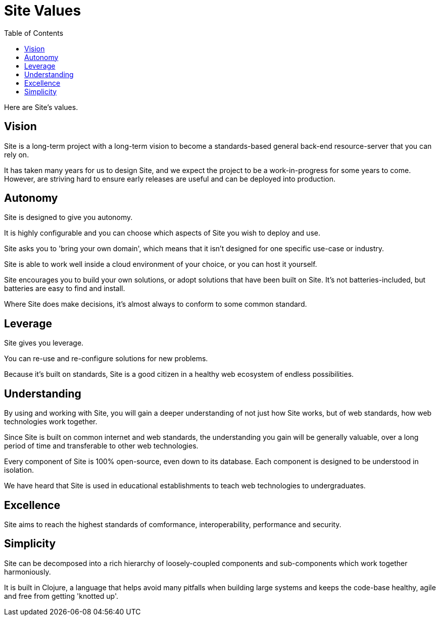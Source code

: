 = Site Values
:toc: left

Here are Site's values.

[[vision]]
== Vision

Site is a long-term project with a long-term vision to become a standards-based
general back-end resource-server that you can rely on.

It has taken many years for us to design Site, and we expect the project to be a
work-in-progress for some years to come. However, are striving hard to ensure
early releases are useful and can be deployed into production.

== Autonomy

Site is designed to give you autonomy.

It is highly configurable and you can choose which aspects of Site you wish to
deploy and use.

Site asks you to 'bring your own domain', which means that it isn't designed for
one specific use-case or industry.

Site is able to work well inside a cloud environment of your choice, or you can
host it yourself.

Site encourages you to build your own solutions, or adopt solutions that have
been built on Site. It's not batteries-included, but batteries are easy to find
and install.

Where Site does make decisions, it's almost always to conform to some common
standard.

== Leverage

Site gives you leverage.

You can re-use and re-configure solutions for new problems.

Because it's built on standards, Site is a good citizen in a healthy web
ecosystem of endless possibilities.

[[understanding]]
== Understanding

By using and working with Site, you will gain a deeper understanding of not just
how Site works, but of web standards, how web technologies work together.

Since Site is built on common internet and web standards, the understanding you
gain will be generally valuable, over a long period of time and transferable to
other web technologies.

Every component of Site is 100% open-source, even down to its database. Each
component is designed to be understood in isolation.

We have heard that Site is used in educational establishments to teach web
technologies to undergraduates.

== Excellence

Site aims to reach the highest standards of comformance, interoperability,
performance and security.

== Simplicity

Site can be decomposed into a rich hierarchy of loosely-coupled components and sub-components
which work together harmoniously.

It is built in Clojure, a language that helps avoid many pitfalls when building
large systems and keeps the code-base healthy, agile and free from getting
'knotted up'.
